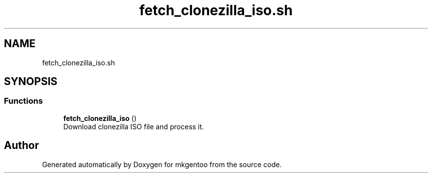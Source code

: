 .TH "fetch_clonezilla_iso.sh" 3 "Tue Sep 29 2020" "Version 1.0" "mkgentoo" \" -*- nroff -*-
.ad l
.nh
.SH NAME
fetch_clonezilla_iso.sh
.SH SYNOPSIS
.br
.PP
.SS "Functions"

.in +1c
.ti -1c
.RI "\fBfetch_clonezilla_iso\fP ()"
.br
.RI "Download clonezilla ISO file and process it\&. "
.in -1c
.SH "Author"
.PP 
Generated automatically by Doxygen for mkgentoo from the source code\&.
